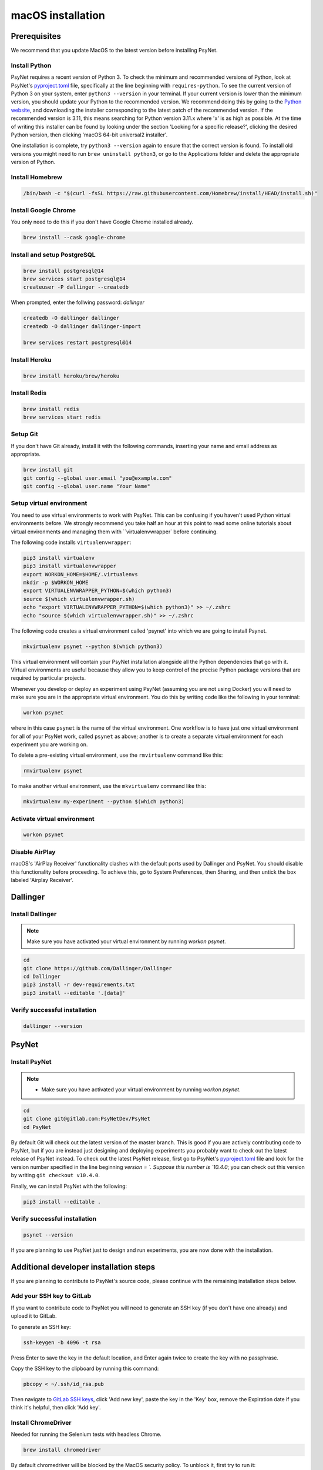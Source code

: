 macOS installation
==================

Prerequisites
-------------

We recommend that you update MacOS to the latest version before installing PsyNet.

Install Python
~~~~~~~~~~~~~~

PsyNet requires a recent version of Python 3. To check the minimum and recommended versions of Python,
look at PsyNet's
`pyproject.toml <https://gitlab.com/PsyNetDev/PsyNet/-/blob/master/pyproject.toml?ref_type=heads>`_ file,
specifically at the line beginning with ``requires-python``.
To see the current version of Python 3 on your system, enter ``python3 --version`` in your terminal.
If your current version is lower than the minimum version, you should update your Python
to the recommended version.
We recommend doing this by going to the `Python website <https://www.python.org/downloads/>`_,
and downloading the installer corresponding to the latest patch of the recommended version.
If the recommended version is 3.11, this means searching for Python version 3.11.x where
'x' is as high as possible.
At the time of writing this installer can be found by looking under the section
'Looking for a specific release?', clicking the desired Python version, then clicking
'macOS 64-bit universal2 installer'.

One installation is complete, try ``python3 --version`` again to ensure
that the correct version is found. To install old versions you might need to run ``brew uninstall python3``,
or go to the Applications folder and delete the appropriate version of Python.


Install Homebrew
~~~~~~~~~~~~~~~~

.. code-block:: bash

   /bin/bash -c "$(curl -fsSL https://raw.githubusercontent.com/Homebrew/install/HEAD/install.sh)"

Install Google Chrome
~~~~~~~~~~~~~~~~~~~~~

You only need to do this if you don't have Google Chrome installed already.

.. code-block:: bash

   brew install --cask google-chrome

Install and setup PostgreSQL
~~~~~~~~~~~~~~~~~~~~~~~~~~~~

.. code-block:: bash

   brew install postgresql@14
   brew services start postgresql@14
   createuser -P dallinger --createdb

When prompted, enter the follwing password: *dallinger*

.. code-block:: bash

   createdb -O dallinger dallinger
   createdb -O dallinger dallinger-import

   brew services restart postgresql@14

Install Heroku
~~~~~~~~~~~~~~

.. code-block:: bash

   brew install heroku/brew/heroku

Install Redis
~~~~~~~~~~~~~

.. code-block:: bash

   brew install redis
   brew services start redis

Setup Git
~~~~~~~~~

If you don't have Git already, install it with the following commands,
inserting your name and email address as appropriate.

.. code-block:: bash

   brew install git
   git config --global user.email "you@example.com"
   git config --global user.name "Your Name"

Setup virtual environment
~~~~~~~~~~~~~~~~~~~~~~~~~

You need to use virtual environments to work with PsyNet.
This can be confusing if you haven't used Python virtual environments before.
We strongly recommend you take half an hour at this point to read some online tutorials
about virtual environments and managing them with ``virtualenvwrapper` before continuing.

The following code installs ``virtualenvwrapper``:

.. code-block:: bash

   pip3 install virtualenv
   pip3 install virtualenvwrapper
   export WORKON_HOME=$HOME/.virtualenvs
   mkdir -p $WORKON_HOME
   export VIRTUALENVWRAPPER_PYTHON=$(which python3)
   source $(which virtualenvwrapper.sh)
   echo "export VIRTUALENVWRAPPER_PYTHON=$(which python3)" >> ~/.zshrc
   echo "source $(which virtualenvwrapper.sh)" >> ~/.zshrc

The following code creates a virtual environment called 'psynet' into which we are going to install Psynet.

.. code-block:: bash

   mkvirtualenv psynet --python $(which python3)

This virtual environment will contain your PsyNet installation alongside all the Python dependencies that go
with it. Virtual environments are useful because they allow you to keep control of the precise Python package
versions that are required by particular projects.

Whenever you develop or deploy an experiment using PsyNet (assuming you are not using Docker) you will need to
make sure you are in the appropriate virtual environment. You do this by writing code like the following
in your terminal:

.. code-block:: bash

   workon psynet

where in this case ``psynet`` is the name of the virtual environment.
One workflow is to have just one virtual environment for all of your PsyNet work, called ``psynet`` as above;
another is to create a separate virtual environment for each experiment you are working on.

To delete a pre-existing virtual environment, use the ``rmvirtualenv`` command like this:

.. code-block:: bash

   rmvirtualenv psynet

To make another virtual environment, use the ``mkvirtualenv`` command like this:

.. code-block:: bash

   mkvirtualenv my-experiment --python $(which python3)

Activate virtual environment
~~~~~~~~~~~~~~~~~~~~~~~~~~~~

.. code-block:: bash

   workon psynet

Disable AirPlay
~~~~~~~~~~~~~~~

macOS's 'AirPlay Receiver' functionality clashes with the default ports used by Dallinger and PsyNet.
You should disable this functionality before proceeding. To achieve this, go to System Preferences, then Sharing,
and then untick the box labeled 'Airplay Receiver'.

Dallinger
---------

Install Dallinger
~~~~~~~~~~~~~~~~~

.. note::
   Make sure you have activated your virtual environment by running `workon psynet`.

.. code-block:: bash

   cd
   git clone https://github.com/Dallinger/Dallinger
   cd Dallinger
   pip3 install -r dev-requirements.txt
   pip3 install --editable '.[data]'

Verify successful installation
~~~~~~~~~~~~~~~~~~~~~~~~~~~~~~

.. code-block:: bash

   dallinger --version


PsyNet
------

Install PsyNet
~~~~~~~~~~~~~~

.. note::
   * Make sure you have activated your virtual environment by running `workon psynet`.


.. code-block:: bash

   cd
   git clone git@gitlab.com:PsyNetDev/PsyNet
   cd PsyNet

By default Git will check out the latest version of the master branch.
This is good if you are actively contributing code to PsyNet, but if you are instead just
designing and deploying experiments you probably want to check out the latest release of PsyNet instead.
To check out the latest PsyNet release, first go to PsyNet's
`pyproject.toml <https://gitlab.com/PsyNetDev/PsyNet/-/blob/master/pyproject.toml?ref_type=heads>`_ file
and look for the version number specified in the line beginning `version = `.
Suppose this number is `10.4.0`; you can check out this version by writing ``git checkout v10.4.0``.

Finally, we can install PsyNet with the following:

.. code-block:: bash

    pip3 install --editable .

Verify successful installation
~~~~~~~~~~~~~~~~~~~~~~~~~~~~~~

.. code-block:: bash

   psynet --version

If you are planning to use PsyNet just to design and run experiments,
you are now done with the installation.

Additional developer installation steps
---------------------------------------

If you are planning to contribute to PsyNet's source code,
please continue with the remaining installation steps below.

Add your SSH key to GitLab
~~~~~~~~~~~~~~~~~~~~~~~~~~

If you want to contribute code to PsyNet you will need to generate an SSH key
(if you don't have one already) and upload it to GitLab.

To generate an SSH key:

.. code-block:: bash

   ssh-keygen -b 4096 -t rsa

Press Enter to save the key in the default location,
and Enter again twice to create the key with no passphrase.

Copy the SSH key to the clipboard by running this command:

.. code-block:: bash

   pbcopy < ~/.ssh/id_rsa.pub

Then navigate to `GitLab SSH keys <https://gitlab.com/-/profile/keys>`_,
click 'Add new key', paste the key in the 'Key' box,
remove the Expiration date if you think it's helpful, then click 'Add key'.

Install ChromeDriver
~~~~~~~~~~~~~~~~~~~~

Needed for running the Selenium tests with headless Chrome.

.. code-block:: bash

   brew install chromedriver

By default chromedriver will be blocked by the MacOS security policy.
To unblock it, first try to run it:

.. code-block:: bash

   chromedriver --version

If you see an error message stating that Apple cannot check chromedriver for malicious software,
you can disable it by going to System Settings, Privacy & Security,
then looking for a line that says '"Chromedriver was blocked from use because it is not from an
identified developer"'. Click 'Allow anyway', then try rerunning Chromedriver.

Install additional Python packages
~~~~~~~~~~~~~~~~~~~~~~~~~~~~~~~~~~

.. code-block:: bash

    pip3 install -e '.[dev]'

Install the Git pre-commit hook
~~~~~~~~~~~~~~~~~~~~~~~~~~~~~~~

With the virtual environment still activated:

.. code-block:: bash

   pip3 install pre-commit

This will install the pre-commit package into the virtual environment. With that in place, each git clone of `psynet` you create will need to have the pre-commit hook installed with:

.. code-block:: bash

   pre-commit install

This will install the pre-commit hooks defined in ``.pre-commit-config.yaml`` to check for `flake8` violations, sort and group ``import`` statements using `isort`, and enforce a standard Python source code format via `black`. You can run the black code formatter and flake8 checks manually at any time by running:

.. code-block:: bash

   pre-commit run --all-files

You may also want to install a black plugin for your own code editor, though this is not strictly necessary, since the pre-commit hook will run black for you on commit.
